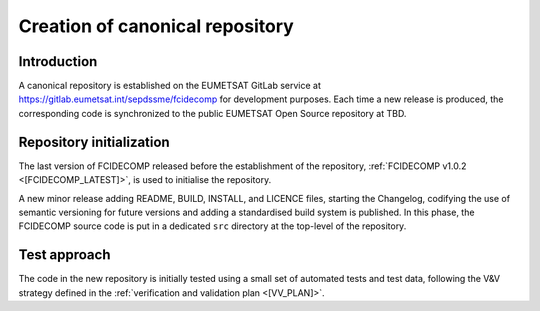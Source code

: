 .. _creation_of_canonical_repository:

Creation of canonical repository
--------------------------------

Introduction
~~~~~~~~~~~~

A canonical repository is established on the EUMETSAT GitLab service at https://gitlab.eumetsat.int/sepdssme/fcidecomp
for development purposes. Each time a new release is produced, the corresponding code is synchronized to the public
EUMETSAT Open Source repository at TBD.

.. _repository_initialization:

Repository initialization
~~~~~~~~~~~~~~~~~~~~~~~~~

The last version of FCIDECOMP released before the establishment of the repository, :ref:`FCIDECOMP v1.0.2 <[FCIDECOMP_LATEST]>`, 
is used to initialise the repository.

A new minor release adding README, BUILD, INSTALL, and LICENCE files, starting the Changelog, codifying the use of
semantic versioning for future versions and adding a standardised build system is published. In this phase, the
FCIDECOMP source code is put in a dedicated ``src`` directory at the top-level of the repository.

Test approach
~~~~~~~~~~~~~

The code in the new repository is initially tested using a small set of automated tests and test data,
following the V&V strategy defined in the :ref:`verification and validation plan <[VV_PLAN]>`.